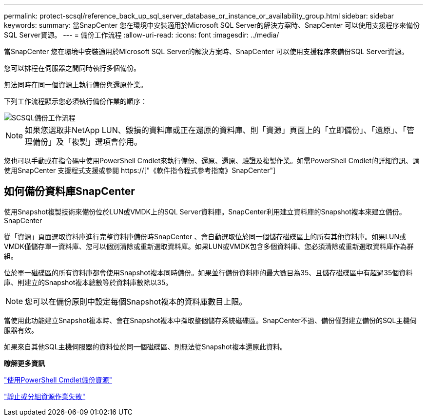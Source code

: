 ---
permalink: protect-scsql/reference_back_up_sql_server_database_or_instance_or_availability_group.html 
sidebar: sidebar 
keywords:  
summary: 當SnapCenter 您在環境中安裝適用於Microsoft SQL Server的解決方案時、SnapCenter 可以使用支援程序來備份SQL Server資源。 
---
= 備份工作流程
:allow-uri-read: 
:icons: font
:imagesdir: ../media/


[role="lead"]
當SnapCenter 您在環境中安裝適用於Microsoft SQL Server的解決方案時、SnapCenter 可以使用支援程序來備份SQL Server資源。

您可以排程在伺服器之間同時執行多個備份。

無法同時在同一個資源上執行備份與還原作業。

下列工作流程顯示您必須執行備份作業的順序：

image::../media/scsql_backup_workflow.png[SCSQL備份工作流程]


NOTE: 如果您選取非NetApp LUN、毀損的資料庫或正在還原的資料庫、則「資源」頁面上的「立即備份」、「還原」、「管理備份」及「複製」選項會停用。

您也可以手動或在指令碼中使用PowerShell Cmdlet來執行備份、還原、還原、驗證及複製作業。如需PowerShell Cmdlet的詳細資訊、請使用SnapCenter 支援程式支援或參閱 https://["《軟件指令程式參考指南》SnapCenter"]



== 如何備份資料庫SnapCenter

使用Snapshot複製技術來備份位於LUN或VMDK上的SQL Server資料庫。SnapCenter利用建立資料庫的Snapshot複本來建立備份。SnapCenter

從「資源」頁面選取資料庫進行完整資料庫備份時SnapCenter 、會自動選取位於同一個儲存磁碟區上的所有其他資料庫。如果LUN或VMDK僅儲存單一資料庫、您可以個別清除或重新選取資料庫。如果LUN或VMDK包含多個資料庫、您必須清除或重新選取資料庫作為群組。

位於單一磁碟區的所有資料庫都會使用Snapshot複本同時備份。如果並行備份資料庫的最大數目為35、且儲存磁碟區中有超過35個資料庫、則建立的Snapshot複本總數等於資料庫數除以35。


NOTE: 您可以在備份原則中設定每個Snapshot複本的資料庫數目上限。

當使用此功能建立Snapshot複本時、會在Snapshot複本中擷取整個儲存系統磁碟區。SnapCenter不過、備份僅對建立備份的SQL主機伺服器有效。

如果來自其他SQL主機伺服器的資料位於同一個磁碟區、則無法從Snapshot複本還原此資料。

*瞭解更多資訊*

link:task_back_up_resources_using_powershell_cmdlets_for_sql.html["使用PowerShell Cmdlet備份資源"]

link:https://kb.netapp.com/Advice_and_Troubleshooting/Data_Protection_and_Security/SnapCenter/Quiesce_or_grouping_resources_operations_fail["靜止或分組資源作業失敗"]
